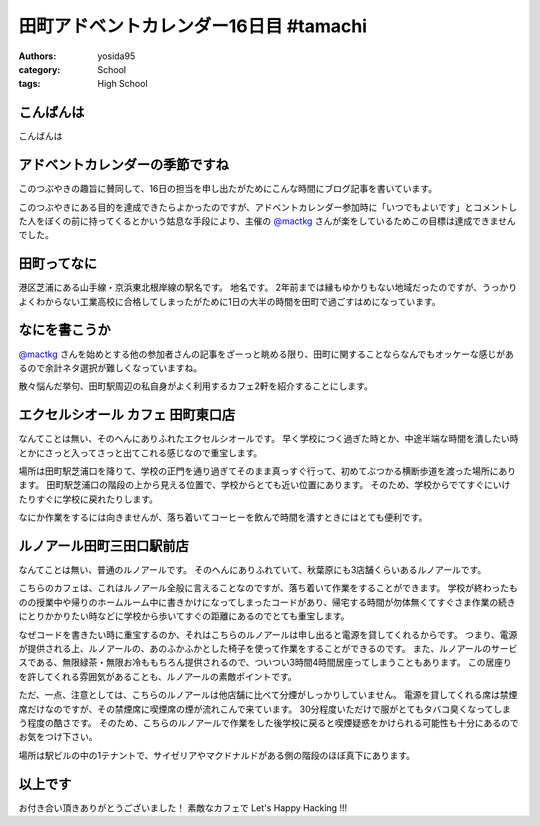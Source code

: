 田町アドベントカレンダー16日目 #tamachi
=======================================

:authors: yosida95
:category: School
:tags: High School

こんばんは
----------

こんばんは

アドベントカレンダーの季節ですね
--------------------------------

.. raw:: html

    <blockquote class="twitter-tweet" lang="en"><p lang="ja" dir="ltr">12/8とかいう微妙な日付を指定することにより<a href="https://twitter.com/mactkg">@mactkg</a>が途中で投げ出しにくくなるライフハック</p>&mdash; JA1TYE/Ryota Suzuki (@JA1TYE) <a href="https://twitter.com/JA1TYE/status/274886292452544512">December 1, 2012</a></blockquote>

このつぶやきの趣旨に賛同して、16日の担当を申し出たがためにこんな時間にブログ記事を書いています。

このつぶやきにある目的を達成できたらよかったのですが、アドベントカレンダー参加時に「いつでもよいです」とコメントした人をぼくの前に持ってくるとかいう姑息な手段により、主催の `@mactkg`_ さんが楽をしているためこの目標は達成できませんでした。


田町ってなに
------------

港区芝浦にある山手線・京浜東北根岸線の駅名です。
地名です。
2年前までは縁もゆかりもない地域だったのですが、うっかりよくわからない工業高校に合格してしまったがために1日の大半の時間を田町で過ごすはめになっています。

なにを書こうか
--------------

`@mactkg`_ さんを始めとする他の参加者さんの記事をざーっと眺める限り、田町に関することならなんでもオッケーな感じがあるので余計ネタ選択が難しくなっていますね。

散々悩んだ挙句、田町駅周辺の私自身がよく利用するカフェ2軒を紹介することにします。

エクセルシオール カフェ 田町東口店
----------------------------------

なんてことは無い、そのへんにありふれたエクセルシオールです。
早く学校につく過ぎた時とか、中途半端な時間を潰したい時とかにさっと入ってさっと出てこれる感じなので重宝します。

場所は田町駅芝浦口を降りて、学校の正門を通り過ぎてそのまま真っすぐ行って、初めてぶつかる横断歩道を渡った場所にあります。
田町駅芝浦口の階段の上から見える位置で、学校からとても近い位置にあります。
そのため、学校からでてすぐにいけたりすぐに学校に戻れたりします。

なにか作業をするには向きませんが、落ち着いてコーヒーを飲んで時間を潰すときにはとても便利です。

ルノアール田町三田口駅前店
--------------------------

なんてことは無い、普通のルノアールです。
そのへんにありふれていて、秋葉原にも3店舗くらいあるルノアールです。

こちらのカフェは、これはルノアール全般に言えることなのですが、落ち着いて作業をすることができます。
学校が終わったものの授業中や帰りのホームルーム中に書きかけになってしまったコードがあり、帰宅する時間が勿体無くてすぐさま作業の続きにとりかかりたい時などに学校から歩いてすぐの距離にあるのでとても重宝します。

なぜコードを書きたい時に重宝するのか、それはこちらのルノアールは申し出ると電源を貸してくれるからです。
つまり、電源が提供される上、ルノアールの、あのふかふかとした椅子を使って作業をすることができるのです。
また、ルノアールのサービスである、無限緑茶・無限お冷ももちろん提供されるので、ついつい3時間4時間居座ってしまうこともあります。
この居座りを許してくれる雰囲気があることも、ルノアールの素敵ポイントです。

ただ、一点、注意としては、こちらのルノアールは他店舗に比べて分煙がしっかりしていません。
電源を貸してくれる席は禁煙席だけなのですが、その禁煙席に喫煙席の煙が流れこんで来ています。
30分程度いただけで服がとてもタバコ臭くなってしまう程度の酷さです。
そのため、こちらのルノアールで作業をした後学校に戻ると喫煙疑惑をかけられる可能性も十分にあるのでお気をつけ下さい。

場所は駅ビルの中の1テナントで、サイゼリアやマクドナルドがある側の階段のほぼ真下にあります。

以上です
--------

お付き合い頂きありがとうございました！
素敵なカフェで Let's Happy Hacking !!!

.. _`@mactkg`: https://twitter.com/mactkg
